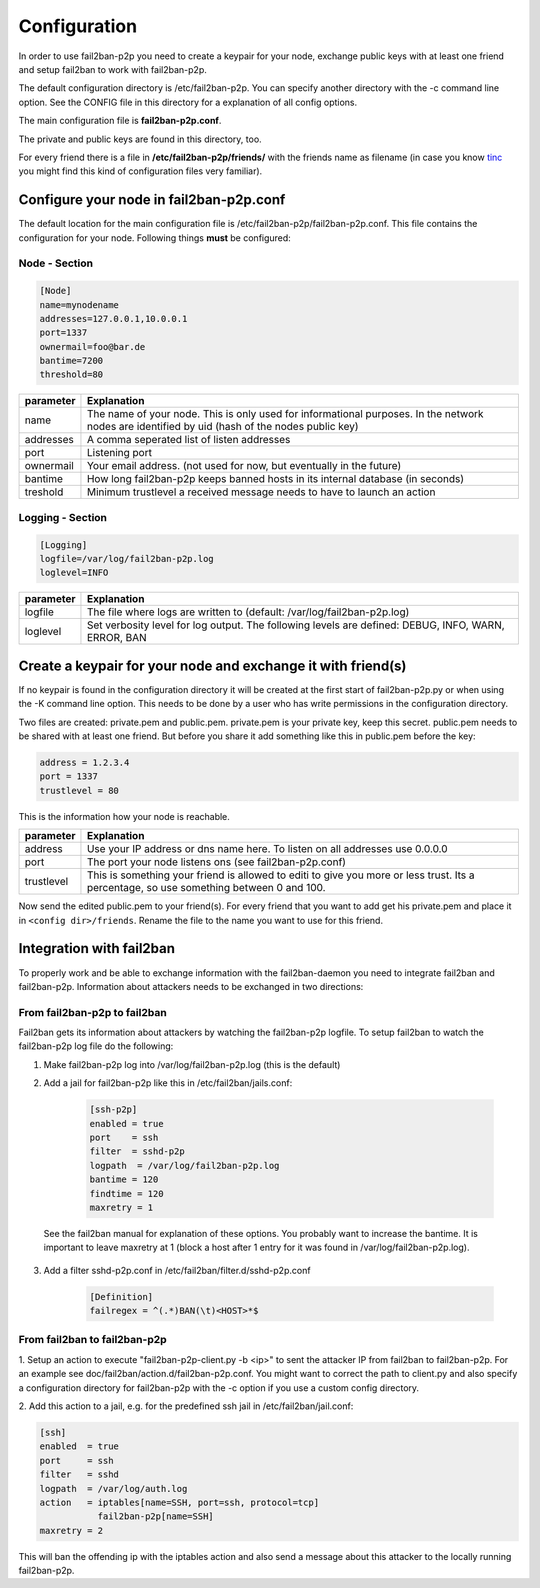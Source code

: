 .. _configuration:

Configuration
*************

In order to use fail2ban-p2p you need to create a keypair for your node,
exchange public keys with at least one friend and setup fail2ban to work
with fail2ban-p2p.

The default configuration directory is /etc/fail2ban-p2p. You can specify
another directory with the -c command line option. See the CONFIG file in
this directory for a explanation of all config options.

The main configuration file is **fail2ban-p2p.conf**.

The private and public keys are found in this directory, too.

For every friend there is a file in **/etc/fail2ban-p2p/friends/**
with the friends name as filename
(in case you know `tinc <http://www.tinc-vpn.org>`_
you might find this kind of configuration files very familiar).

Configure your node in fail2ban-p2p.conf
========================================

The default location for the main configuration file is
/etc/fail2ban-p2p/fail2ban-p2p.conf. This file contains the configuration
for your node. Following things **must** be configured:

Node - Section
--------------

.. code-block:: python

    [Node]
    name=mynodename
    addresses=127.0.0.1,10.0.0.1
    port=1337
    ownermail=foo@bar.de
    bantime=7200
    threshold=80

+-----------+----------------------------------------------------------+
| parameter | Explanation                                              |
+===========+==========================================================+
| name      | The name of your node. This is only used for             |
|           | informational purposes. In the network nodes are         |
|           | identified by uid (hash of the nodes public key)         |
+-----------+----------------------------------------------------------+
| addresses | A comma seperated list of listen addresses               |
+-----------+----------------------------------------------------------+
| port      | Listening port                                           |
+-----------+----------------------------------------------------------+
| ownermail | Your email address.                                      |
|           | (not used for now, but eventually in the future)         |
+-----------+----------------------------------------------------------+
| bantime   | How long fail2ban-p2p keeps banned hosts in its internal |
|           | database (in seconds)                                    |
+-----------+----------------------------------------------------------+
| treshold  | Minimum trustlevel a received message needs to have to   |
|           | launch an action                                         |
+-----------+----------------------------------------------------------+


Logging - Section
-----------------

.. code-block:: python

    [Logging]
    logfile=/var/log/fail2ban-p2p.log
    loglevel=INFO

+-----------+----------------------------------------------------------+
| parameter | Explanation                                              |
+===========+==========================================================+
| logfile   | The file where logs are written to                       |
|           | (default: /var/log/fail2ban-p2p.log)                     |
+-----------+----------------------------------------------------------+
| loglevel  | Set verbosity level for log output. The following levels |
|           | are defined: DEBUG, INFO, WARN, ERROR, BAN               |
+-----------+----------------------------------------------------------+

Create a keypair for your node and exchange it with friend(s)
=============================================================

If no keypair is found in the configuration directory it will be created
at the first start of fail2ban-p2p.py or when using the -K command line
option. This needs to be done by a user who has write permissions in
the configuration directory.

Two files are created: private.pem and public.pem. private.pem is your
private key, keep this secret. public.pem needs to be shared with at least
one friend. But before you share it add something like this in public.pem
before the key:

.. code-block:: python

    address = 1.2.3.4
    port = 1337
    trustlevel = 80


This is the information how your node is reachable.

+-----------+----------------------------------------------------------+
| parameter | Explanation                                              |
+===========+==========================================================+
| address   | Use your IP address or dns name here.                    |
|           | To listen on all addresses use 0.0.0.0                   |
+-----------+----------------------------------------------------------+
| port      | The port your node listens ons (see fail2ban-p2p.conf)   |
+-----------+----------------------------------------------------------+
| trustlevel| This is something your friend is allowed to editi        |
|           | to give you more or less trust. Its a percentage, so use |
|           | something between 0 and 100.                             |
+-----------+----------------------------------------------------------+

Now send the edited public.pem to your friend(s). For every friend that you
want to add get his private.pem and place it in ``<config dir>/friends``. Rename
the file to the name you want to use for this friend.

Integration with fail2ban
=========================

To properly work and be able to exchange information with the fail2ban-daemon
you need to integrate fail2ban and fail2ban-p2p. Information about attackers
needs to be exchanged in two directions:

From fail2ban-p2p to fail2ban
-----------------------------

Fail2ban gets its information about attackers by watching the fail2ban-p2p
logfile. To setup fail2ban to watch the fail2ban-p2p log file do the following:
 
1. Make fail2ban-p2p log into /var/log/fail2ban-p2p.log (this is the default)
2. Add a jail for fail2ban-p2p like this in /etc/fail2ban/jails.conf:

    .. code-block:: python

        [ssh-p2p]
        enabled = true
        port    = ssh
        filter  = sshd-p2p
        logpath  = /var/log/fail2ban-p2p.log
        bantime = 120
        findtime = 120
        maxretry = 1

  See the fail2ban manual for explanation of these options. You probably
  want to increase the bantime. It is important to leave maxretry at 1 (block
  a host after 1 entry for it was found in /var/log/fail2ban-p2p.log).

3. Add a filter sshd-p2p.conf in /etc/fail2ban/filter.d/sshd-p2p.conf

    .. code-block:: python

       [Definition]
       failregex = ^(.*)BAN(\t)<HOST>*$

From fail2ban to fail2ban-p2p
-----------------------------

1. Setup an action to execute "fail2ban-p2p-client.py -b <ip>" to sent
the attacker IP from fail2ban to fail2ban-p2p.
For an example see doc/fail2ban/action.d/fail2ban-p2p.conf.
You might want to correct the path to client.py and also specify a
configuration directory for fail2ban-p2p with the -c option if you
use a custom config directory.

2. Add this action to a jail, e.g. for the predefined ssh jail in 
/etc/fail2ban/jail.conf:

.. code-block:: python

    [ssh]
    enabled  = true
    port     = ssh
    filter   = sshd
    logpath  = /var/log/auth.log
    action   = iptables[name=SSH, port=ssh, protocol=tcp]
               fail2ban-p2p[name=SSH]
    maxretry = 2

This will ban the offending ip with the iptables action and also send a message
about this attacker to the locally running fail2ban-p2p.

